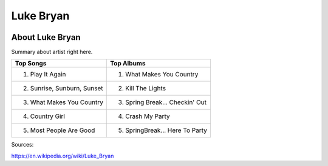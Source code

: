 Luke Bryan
==========

.. image:: luke.jpg
    :width: 30%

About Luke Bryan
----------------

Summary about artist right here.

=========================== ================================
Top Songs                     Top Albums
=========================== ================================
1. Play It Again            1. What Makes You Country
2. Sunrise, Sunburn, Sunset 2. Kill The Lights
3. What Makes You Country   3. Spring Break... Checkin' Out
4. Country Girl             4. Crash My Party
5. Most People Are Good     5. SpringBreak... Here To Party
=========================== ================================

Sources:

https://en.wikipedia.org/wiki/Luke_Bryan